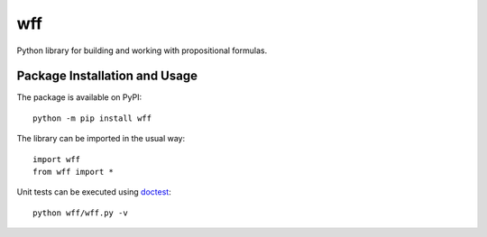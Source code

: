 ===
wff
===

Python library for building and working with propositional formulas.

.. image:: https://badge.fury.io/py/wff.svg
   :target: https://badge.fury.io/py/wff
   :alt: PyPI version and link.

Package Installation and Usage
------------------------------
The package is available on PyPI::

    python -m pip install wff

The library can be imported in the usual way::

    import wff
    from wff import *

Unit tests can be executed using `doctest <https://docs.python.org/3/library/doctest.html>`_::

    python wff/wff.py -v
